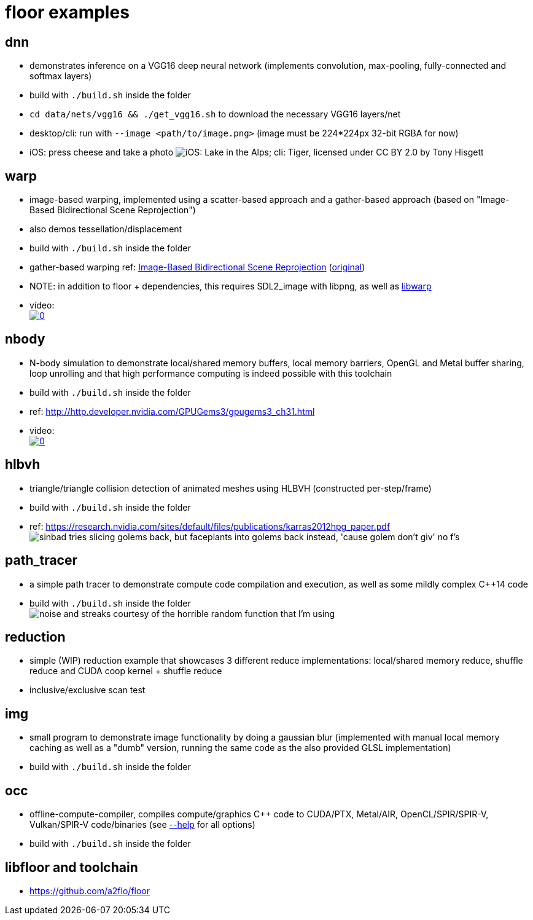 
= floor examples =

== dnn ==
* demonstrates inference on a VGG16 deep neural network (implements convolution, max-pooling, fully-connected and softmax layers)
* build with `./build.sh` inside the folder
* `cd data/nets/vgg16 && ./get_vgg16.sh` to download the necessary VGG16 layers/net
* desktop/cli: run with `--image <path/to/image.png>`  (image must be 224*224px 32-bit RGBA for now)
* iOS: press cheese and take a photo
image:https://raw.githubusercontent.com/a2flo/floor_examples/master/dnn/ios_cli_example.png["iOS: Lake in the Alps; cli: Tiger, licensed under CC BY 2.0 by Tony Hisgett"]

== warp ==
* image-based warping, implemented using a scatter-based approach and a gather-based approach (based on "Image-Based Bidirectional Scene Reprojection")
* also demos tessellation/displacement
* build with `./build.sh` inside the folder
* gather-based warping ref: link:https://www.cse.ust.hk/~psander/docs/bireproj.pdf[Image-Based Bidirectional Scene Reprojection] (link:https://web.archive.org/web/20170611112307/http://www.cs.virginia.edu:80/~gfx/pmwiki/index.php?n=Pubs.Yang2011IBB[original])
* NOTE: in addition to floor + dependencies, this requires SDL2_image with libpng, as well as link:https://github.com/a2flo/libwarp[libwarp]
* video: +
image:http://img.youtube.com/vi/PmfJ2kzC49A/0.jpg[link=https://www.youtube.com/watch?v=PmfJ2kzC49A]

== nbody ==
* N-body simulation to demonstrate local/shared memory buffers, local memory barriers, OpenGL and Metal buffer sharing, loop unrolling and that high performance computing is indeed possible with this toolchain
* build with `./build.sh` inside the folder
* ref: http://http.developer.nvidia.com/GPUGems3/gpugems3_ch31.html
* video: +
image:http://img.youtube.com/vi/DoLe1c-eokI/0.jpg[link=https://www.youtube.com/watch?v=DoLe1c-eokI]

== hlbvh ==
* triangle/triangle collision detection of animated meshes using HLBVH (constructed per-step/frame)
* build with `./build.sh` inside the folder
* ref: https://research.nvidia.com/sites/default/files/publications/karras2012hpg_paper.pdf
image:https://raw.githubusercontent.com/a2flo/floor_examples/master/hlbvh/hlbvh.gif["sinbad tries slicing golems back, but faceplants into golems back instead, 'cause golem don't giv' no f's"]

== path_tracer ==
* a simple path tracer to demonstrate compute code compilation and execution, as well as some mildly complex C++14 code
* build with `./build.sh` inside the folder +
image:https://raw.githubusercontent.com/a2flo/floor_examples/b3eb816a5c80f079aad4d63aeec2786afe5523d9/poc_spir_ptx/example_rendering.png["noise and streaks courtesy of the horrible random function that I'm using"]

== reduction ==
* simple (WIP) reduction example that showcases 3 different reduce implementations: local/shared memory reduce, shuffle reduce and CUDA coop kernel + shuffle reduce
* inclusive/exclusive scan test

== img ==
* small program to demonstrate image functionality by doing a gaussian blur (implemented with manual local memory caching as well as a "dumb" version, running the same code as the also provided GLSL implementation)
* build with `./build.sh` inside the folder

== occ ==
* offline-compute-compiler, compiles compute/graphics C++ code to CUDA/PTX, Metal/AIR, OpenCL/SPIR/SPIR-V, Vulkan/SPIR-V code/binaries (see link:https://github.com/a2flo/floor_examples/blob/master/offline_compiler/src/main.cpp#L82[--help] for all options)
* build with `./build.sh` inside the folder

== libfloor and toolchain ==
* https://github.com/a2flo/floor
